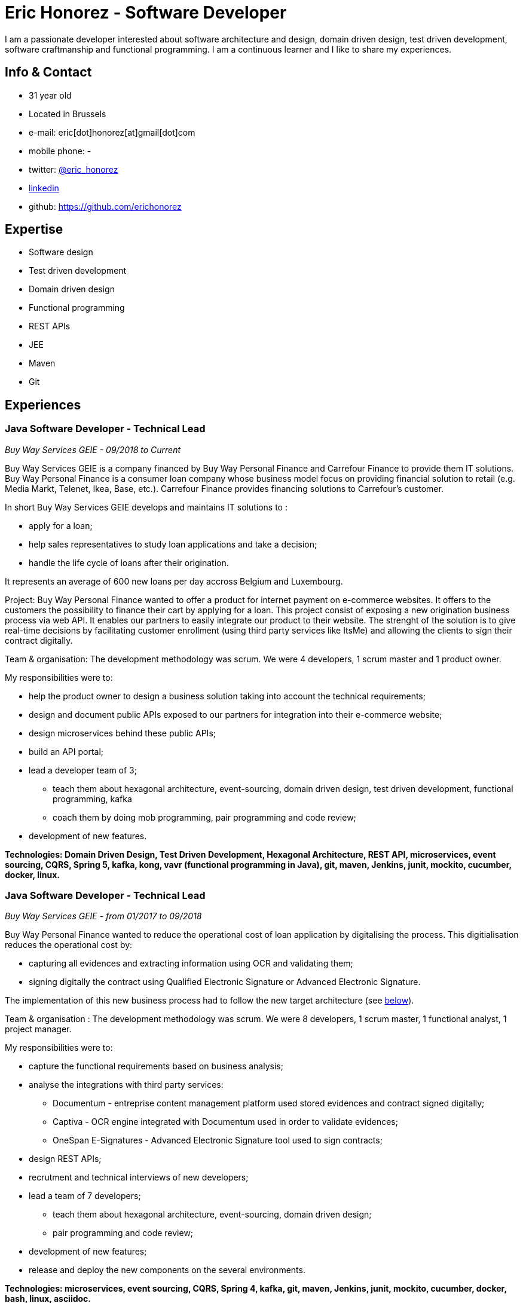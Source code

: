 :doctitle:  Eric Honorez - Software Developer

ifdef::backend-pdf[:notitle:]
ifdef::backend-pdf[[discrete]]
= {doctitle}

I am a passionate developer interested about software architecture and design, domain driven design, test driven development, software craftmanship and functional programming. I am a continuous learner and I like to share my experiences.

== Info & Contact

* 31 year old
* Located in Brussels
* e-mail: eric[dot]honorez[at]gmail[dot]com
* mobile phone: -
* twitter: https://twitter.com/eric_honorez[@eric_honorez]
* https://www.linkedin.com/in/eric-honorez-29541b19/[linkedin]
* github: https://github.com/erichonorez

== Expertise

* Software design
* Test driven development
* Domain driven design
* Functional programming
* REST APIs
* JEE
* Maven
* Git

== Experiences

=== Java Software Developer - Technical Lead
_Buy Way Services GEIE - 09/2018 to Current_

Buy Way Services GEIE is a company financed by Buy Way Personal Finance and Carrefour Finance to provide them IT solutions. Buy Way Personal Finance is a consumer loan company whose business model focus on providing financial solution to retail (e.g. Media Markt, Telenet, Ikea, Base, etc.). Carrefour Finance provides financing solutions to Carrefour's customer.

In short Buy Way Services GEIE develops and maintains IT solutions to :

* apply for a loan;
* help sales representatives to study loan applications and take a decision;
* handle the life cycle of loans after their origination.

It represents an average of 600 new loans per day accross Belgium and Luxembourg.

Project: Buy Way Personal Finance wanted to offer a product for internet payment on e-commerce websites. It offers to the customers the possibility to finance their cart by applying for a loan. This project consist of exposing a new origination business process via web API. It enables our partners to easily integrate our product to their website. The strenght of the solution is to give real-time decisions by facilitating customer enrollment (using third party services like ItsMe) and allowing the clients to sign their contract digitally. 

Team & organisation: The development methodology was scrum. We were 4 developers, 1 scrum master and 1 product owner.

My responsibilities were to:

* help the product owner to design a business solution taking into account the technical requirements;
* design and document public APIs exposed to our partners for integration into their e-commerce website;
* design microservices behind these public APIs;
* build an API portal;
* lead a developer team of 3;
** teach them about hexagonal architecture, event-sourcing, domain driven design, test driven development, functional programming, kafka
** coach them by doing mob programming, pair programming and code review;
* development of new features.

*Technologies: Domain Driven Design, Test Driven Development, Hexagonal Architecture, REST API, microservices, event sourcing, CQRS, Spring 5, kafka, kong, vavr (functional programming in Java), git, maven, Jenkins, junit, mockito, cucumber, docker, linux.*

=== Java Software Developer - Technical Lead
_Buy Way Services GEIE - from 01/2017 to 09/2018_

Buy Way Personal Finance wanted to reduce the operational cost of loan application by digitalising the process. This digitialisation reduces the operational cost by:

* capturing all evidences and extracting information using OCR and validating them;
* signing digitally the contract using Qualified Electronic Signature or Advanced Electronic Signature.

The implementation of this new business process had to follow the new target architecture (see <<bw-sofware-architect, below>>).

Team & organisation : The development methodology was scrum. We were 8 developers, 1 scrum master, 1 functional analyst, 1 project manager.

My responsibilities were to:

* capture the functional requirements based on business analysis;
* analyse the integrations with third party services:
** Documentum - entreprise content management platform used stored evidences and contract signed digitally;
** Captiva - OCR engine integrated with Documentum used in order to validate evidences;
** OneSpan E-Signatures - Advanced Electronic Signature tool used to sign contracts;
* design REST APIs;
* recrutment and technical interviews of new developers;
* lead a team of 7 developers;
** teach them about hexagonal architecture, event-sourcing, domain driven design;
** pair programming and code review;
* development of new features;
* release and deploy the new components on the several environments.

*Technologies: microservices, event sourcing, CQRS, Spring 4, kafka, git, maven, Jenkins, junit, mockito, cucumber, docker, bash, linux, asciidoc.*

=== [#bw-software-architect]#Software Architect#
_Buy Way Services GEIE - from 01/2017 to 09/2018_

In order to support Buy Way Personal Finance's digital ambitions and enable new business models based on APIs, the current architecture of Java applications had to evolve. Many components of the actual monolithic system relied on out-of-date technologies and everything was tightly coupled. It made the system hard to change and hard to exposed through REST APIs to external parties. 

Team & organisation: 1 the enterprise architect, 1 strategy manager and an external consultancy company (BCG Platinion).

My responsibilities were to:

* design a new software architecture that would allow modernisation and modularisation;
** The target architecture was an event-driven microservice architecture based on Apache Kafka and Spring.
* organise the progressive migration from the monolithic application to this target architecture;
* design new services high-level APIs;
* define new development standard for micro-services;
* report to top management.

*Technologies: microservices, distributed systems, event sourcing, CQRS, kafka.*

=== Java Software Developer 
_Buy Way Services GEIE - 05/2014 to 06/2017_

My job was to analyse, estimate and implement new features for origination applications:

Team & organisation: ~20 developers splitted accross 5 scrum teams.

My responsibilities were to:

* develop a web application in order to apply for loan application directly from a e-commerce web site;
* implement the digital signature based on the Belgian id card to sign contracts;
* develop a custom document management system in order to handle the digitialisation of loan contracts;
* customise the existing loan application flows for specific customers.

*Technolgies: JEE 7 stack (EJB, CDI, JMS, JPA, JAX-RS, JAX-B), Vaadin 6, maven, git, jenkins, oracle, junit, mockito, cucumber, selenium, Glassfish 3, Wildfly 10, docker, gerrit, linux.*

=== Part-time Release Manager 
_Buy Way Services GEIE - 01/2016 to 06/2017_

Beside beeing software developer I also had to opportunity to be responsible of the release of our applications. We had two releases of our applications per month (hotfix versions not included).

Team & organisation: ~20 developers splitted accross 5 scrum teams.

My responsibilities were to:

** deploy the release candidate in Staging environment;
** be sure that all features in the release candidate have received the approval from testers to be deployed in production;
** prepare and version all the deployable artifacts;
** prepare the deployment guide;
** maintain and evolve the version control branching model depdending on the needs;
** code review.

*Technologies: maven, git, gerrit, bash, linux, jenkins.*

=== Part-time Scrum Master
_Buy Way Services GEIE - 01/2015 - 12/2015_

Beside beeing software developer I had the opportunity to be the part time Scrum master of a team of 6 developers. My responsibilities were to be sure that Scrum practices were correctly applied. I organised the scrum ceremonies (daily stand-up, sprint review, sprint retrospective and sprint planning), maintained the sprint backlog and generated the sprint metrics (sprint burndown chart).

Additionnally I also organised Scrum presentations for new developers.

=== Full-stack Java Developer
_Adneom (internal project) - 11/2013 to 05/2014_

HR team of Adneom needed a tool to improve the follow-up of consultant’s evaluations during theirs missions and their career evolution.

Team: 3 developers, 1 project manager.

My responsiblities were:

* application development;
* writing functional and technical analysis;
* integration of the tool inside the enterprise portal.

*Technologies: java, spring, rest api, angular js, mysql, html 5, jquery, less, twitter bootstrap, bower, responsive design*

=== Front-end Developer 
_BNP Paribas Fortis (as consultant for Adneom) - 08/2013 to 11/2014_

In the Direct Channels Planning & Development department, my role were to help to improve the multi-channels experience of customers and raise sales through digital channels.My responsibilities were to analyse and develop web applications such as the BNP Paribas Fortis webshop on the web site and in the Easy Banking mobile application.

Team and organisation: 10 developers, 1 technical lead, 1 project manager.

*Technologies: angular js, html5, jquery, underscore js, less, twitter bootstrap, responsive design, messagent*

=== .NET Developer
_Delhaize Group (as consultant for Adneom) - 02/2013 – 07/2013_

The project and portfolio management team needed and tool to help them to track, plan and control their projects following Prince 2 principles.

Team & organisation: 3 developers, 1 tester and 1 project manager.

My responsibilities were:

* from scratch development of the back-end and front-end;
* SQL stored procedures and functions development;
* fontend and backend performances optimization;
* bug fixing.

*Technologies: asp.net mvc4, entity framework 5, ms sql, html, css, javascript, jquery*

=== .NET Developer 
_SNCB Holding - 01/2012 to 02/2013_

My role in the SharePoint Competence Center was the end-to-end development of custom business solutions for all SNCB department and based on the SharePoint platform.

My responsibilities were:

* end-to-end development of custom solutions based on Microsoft SharePoint 2010 E.g. :
** personal Health Care portal for all SNCB employees (.NET solution integrated in SharePoint)
** ICTRA intranet (branding solution)
** document Management solutions (for HR department and Infrabel)
* writing of development, deployment, configuration and user guides
* testing

*Technologies: c#, javascript, html, css, sql, xml, xslt, sharepoint 2010, ms sql, .net, asp.net, entity framework, sharepoint om, knockout js*

=== PHP Developper
_SNCB Holding - 08/2010 – 12/2011_

My main role as developer in the PHP Competence Center was the end-to-end development of custom business solutions for all SNCB departments.

My responsibilities were:

* end-to-end development of custom solutions based on the LAMP Stack. Eg:
** event organization tool for stations;
** risk analysis tool;
** infrastructure tools;
* writing functional and technical analysis; 
* development for the Open Source Competence Center (Internal framework maintenance, evolution and optimization, new libraries and frameworks developments).

*Technologies: php, javascript, html, css, sql, xml, uml, mysql, zend framework, doctrine, symfony, jquery, solr search engine, ext js, jenkins, php unit*

==== System and Network Technician 
_G.E.E.IT SARL - 10/2007 to 06/2009_

In part time and in parallel of my studies I participated to the day to day maintenance and evolution of the enterprise’s clients network services.
    
* System administration (+/- 50 GNU/Linux servers;
* Network services administration such as DNS, DHCP, Apache, MySQL, SMTP;
* Work in datacenters;
* Monitoring.

*Technologies: gnu/linux, windows server 2003, dns, dhcp, apache, mysql, smtp, ntfs, smb, ipv4, nagios, cacti, munin*

== Languages

|===
| Language | Writing | Speaking

| French
| native
| native

| English
| Fluent
| Fluent

| Dutch
| Basic
| Basic

|=== 

== Education, trainings, conferences and certifications

* 02/2018: Domain Driven Design Europe
* 11/2017: Devoxx Belgium
* 12/2016: Building Distributed Pipelines for Data Science Using Kafka, Spark, and Cassandra (O'Reilly)
* 11/2016: Devoxx Belgium
* 11/2016: Functional Programming Design in Scala (Coursera certification)
* 10/2016: Functional Programming Principles in Scala (Coursera certification)
* 11/2015: Devoxx Belgium
* 06/2015: Certified ScrumMaster (CSM)
* 02/2013: Programming in HTML5 with JavaScript and CSS3 Specialist (Microsoft certification)
* 06/2010: Bachelor degree in computer science and communication systems

== Hobbies

* Running
* Swimming
* Cycling
